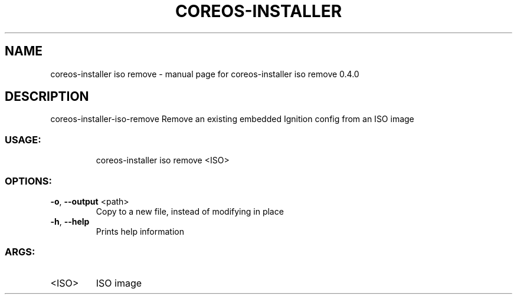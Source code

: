 .\" DO NOT MODIFY THIS FILE!  It was generated by help2man 1.47.14.
.TH COREOS-INSTALLER "1" "July 2020" "coreos-installer iso remove 0.4.0" "User Commands"
.SH NAME
coreos-installer iso remove \- manual page for coreos-installer iso remove 0.4.0
.SH DESCRIPTION
coreos\-installer\-iso\-remove
Remove an existing embedded Ignition config from an ISO image
.SS "USAGE:"
.IP
coreos\-installer iso remove <ISO>
.SS "OPTIONS:"
.TP
\fB\-o\fR, \fB\-\-output\fR <path>
Copy to a new file, instead of modifying in place
.TP
\fB\-h\fR, \fB\-\-help\fR
Prints help information
.SS "ARGS:"
.TP
<ISO>
ISO image
